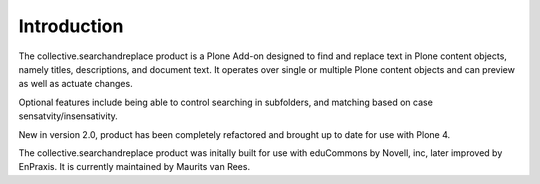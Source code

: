 Introduction
============

.. image:: https://secure.travis-ci.org/collective/collective.searchandreplace.png?branch=master
   :target: https://travis-ci.org/#!/collective/collective.searchandreplace

The collective.searchandreplace product is a Plone Add-on designed to find and replace text in Plone content objects, namely titles, descriptions, and document text. It operates over single or multiple Plone content objects and can preview as well as actuate changes.

Optional features include being able to control searching in subfolders, and matching based on case sensatvity/insensativity.

New in version 2.0, product has been completely refactored and brought up to date for use with Plone 4.

The collective.searchandreplace product was initally built for use with eduCommons by Novell, inc, later improved by EnPraxis.
It is currently maintained by Maurits van Rees.







